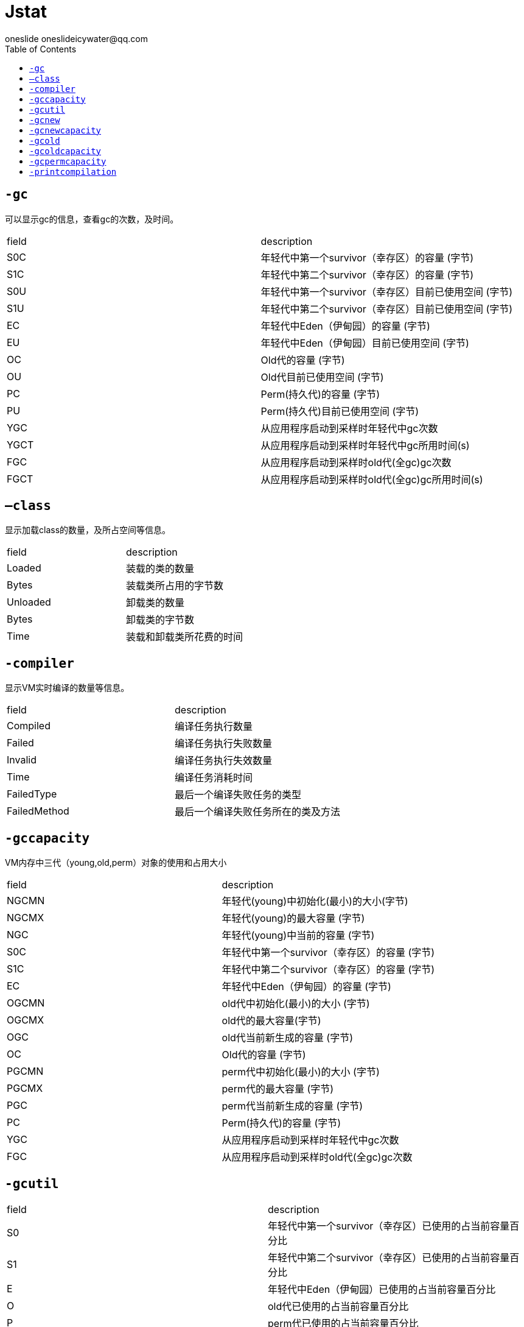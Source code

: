 = Jstat
oneslide oneslideicywater@qq.com
:toc:

== ``-gc``

可以显示gc的信息，查看gc的次数，及时间。


|===
| field| description
|S0C |年轻代中第一个survivor（幸存区）的容量 (字节) 
|S1C |年轻代中第二个survivor（幸存区）的容量 (字节) 
|S0U |年轻代中第一个survivor（幸存区）目前已使用空间 (字节)
|S1U |年轻代中第二个survivor（幸存区）目前已使用空间 (字节)
|EC |年轻代中Eden（伊甸园）的容量 (字节) 
|EU |年轻代中Eden（伊甸园）目前已使用空间 (字节) 
|OC |Old代的容量 (字节)
|OU |Old代目前已使用空间 (字节) 
|PC |Perm(持久代)的容量 (字节)
|PU |Perm(持久代)目前已使用空间 (字节)
|YGC |从应用程序启动到采样时年轻代中gc次数 
|YGCT |从应用程序启动到采样时年轻代中gc所用时间(s)
|FGC| 从应用程序启动到采样时old代(全gc)gc次数 
|FGCT| 从应用程序启动到采样时old代(全gc)gc所用时间(s)
|GCT 从应用程序启动到采样时gc用的总时间(s)
|===

== ``–class``

显示加载class的数量，及所占空间等信息。

|====
| field |description
|Loaded |装载的类的数量 
|Bytes |装载类所占用的字节数 
|Unloaded| 卸载类的数量 
|Bytes |卸载类的字节数 
|Time |装载和卸载类所花费的时间
|====

== ``-compiler``

显示VM实时编译的数量等信息。

|====
| field| description
|Compiled |编译任务执行数量
|Failed| 编译任务执行失败数量
|Invalid |编译任务执行失效数量
|Time |编译任务消耗时间 
|FailedType| 最后一个编译失败任务的类型
|FailedMethod| 最后一个编译失败任务所在的类及方法
|====

== ``-gccapacity``

VM内存中三代（young,old,perm）对象的使用和占用大小

|====
| field| description
|NGCMN |年轻代(young)中初始化(最小)的大小(字节)
|NGCMX| 年轻代(young)的最大容量 (字节)
|NGC| 年轻代(young)中当前的容量 (字节)
|S0C |年轻代中第一个survivor（幸存区）的容量 (字节) 
|S1C |年轻代中第二个survivor（幸存区）的容量 (字节) 
|EC| 年轻代中Eden（伊甸园）的容量 (字节) 
|OGCMN| old代中初始化(最小)的大小 (字节)
|OGCMX| old代的最大容量(字节)
|OGC |old代当前新生成的容量 (字节)
|OC |Old代的容量 (字节) 
|PGCMN |perm代中初始化(最小)的大小 (字节) 
|PGCMX |perm代的最大容量 (字节)
|PGC |perm代当前新生成的容量 (字节)
|PC |Perm(持久代)的容量 (字节) 
|YGC| 从应用程序启动到采样时年轻代中gc次数
|FGC| 从应用程序启动到采样时old代(全gc)gc次数
|====

== ``-gcutil``

|====
| field| description
|S0 |年轻代中第一个survivor（幸存区）已使用的占当前容量百分比
|S1 |年轻代中第二个survivor（幸存区）已使用的占当前容量百分比 
|E| 年轻代中Eden（伊甸园）已使用的占当前容量百分比 
|O| old代已使用的占当前容量百分比
|P| perm代已使用的占当前容量百分比
|YGC| 从应用程序启动到采样时年轻代中gc次数 
|YGCT| 从应用程序启动到采样时年轻代中gc所用时间(s) 
|FGC| 从应用程序启动到采样时old代(全gc)gc次数 
|FGCT| 从应用程序启动到采样时old代(全gc)gc所用时间(s) 
|GCT| 从应用程序启动到采样时gc用的总时间(s)
|====

== ``-gcnew``
|====
| field| description
|S0C| 年轻代中第一个survivor（幸存区）的容量 (字节)
|S1C| 年轻代中第二个survivor（幸存区）的容量 (字节)
|S0U |年轻代中第一个survivor（幸存区）目前已使用空间 (字节)
|S1U| 年轻代中第二个survivor（幸存区）目前已使用空间 (字节)
|TT| 持有次数限制 MTT 最大持有次数限制 
|EC |年轻代中Eden（伊甸园）的容量 (字节) 
|EU |年轻代中Eden（伊甸园）目前已使用空间 (字节) 
|YGC| 从应用程序启动到采样时年轻代中gc次数 
|YGCT |从应用程序启动到采样时年轻代中gc所用时间(s)
|====

== `` -gcnewcapacity``

|====
| field| description
|NGCMN |年轻代(young)中初始化(最小)的大小(字节) 
|NGCMX| 年轻代(young)的最大容量 (字节)
|NGC |年轻代(young)中当前的容量 (字节)
|S0CMX |年轻代中第一个survivor（幸存区）的最大容量 (字节) 
|S0C| 年轻代中第一个survivor（幸存区）的容量 (字节)
|S1CMX |年轻代中第二个survivor（幸存区）的最大容量 (字节) 
|S1C |年轻代中第二个survivor（幸存区）的容量 (字节) 
|ECMX |年轻代中Eden（伊甸园）的最大容量 (字节)
|EC |年轻代中Eden（伊甸园）的容量 (字节) 
|YGC |从应用程序启动到采样时年轻代中gc次数 
|FGC |从应用程序启动到采样时old代(全gc)gc次数

|====

== ``-gcold`` 


old代对象的信息。


|====
| field| description
|PC |Perm(持久代)的容量 (字节) 
|PU |Perm(持久代)目前已使用空间 (字节) 
|OC |Old代的容量 (字节) 
|OU| Old代目前已使用空间 (字节) 
|YGC |从应用程序启动到采样时年轻代中gc次数
|FGC| 从应用程序启动到采样时old代(全gc)gc次数
|FGCT |从应用程序启动到采样时old代(全gc)gc所用时间(s)
|GCT |从应用程序启动到采样时gc用的总时间(s)
|====

== ``-gcoldcapacity`` 

old代对象的信息及其占用量。

|====
| field| description
|OGCMN |old代中初始化(最小)的大小 (字节) 
|OGCMX |old代的最大容量(字节)
|OGC| old代当前新生成的容量 (字节)
|OC| Old代的容量 (字节) 
|YGC| 从应用程序启动到采样时年轻代中gc次数
|FGC |从应用程序启动到采样时old代(全gc)gc次数 
|FGCT |从应用程序启动到采样时old代(全gc)gc所用时间(s) 
|GCT |从应用程序启动到采样时gc用的总时间(s)
|====


== ``-gcpermcapacity``

perm对象的信息及其占用量。

|====
| field| description
|PGCMN| perm代中初始化(最小)的大小 (字节)
|PGCMX |perm代的最大容量 (字节)
|PGC| perm代当前新生成的容量 (字节) 
|PC |Perm(持久代)的容量 (字节)
|YGC| 从应用程序启动到采样时年轻代中gc次数
|FGC |从应用程序启动到采样时old代(全gc)gc次数
|FGCT |从应用程序启动到采样时old代(全gc)gc所用时间(s) 
|GCT |从应用程序启动到采样时gc用的总时间(s)
|====

== ``-printcompilation`` 

当前VM执行的信息。

|====
| field| description
|Compiled| 编译任务的数目 
|Size |方法生成的字节码的大小 
|Type |编译类型 
|Method |类名和方法名用来标识编译的方法。类名使用/做为一个命名空间分隔符。方法名是给定类中的方法。上述格式是由-XX:+PrintComplation选项进行设置的
|====
